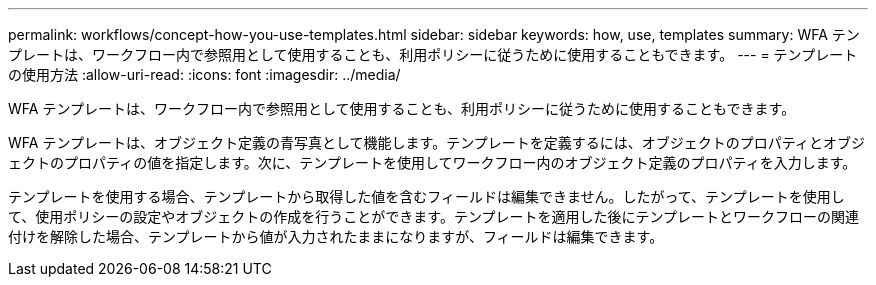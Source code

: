 ---
permalink: workflows/concept-how-you-use-templates.html 
sidebar: sidebar 
keywords: how, use, templates 
summary: WFA テンプレートは、ワークフロー内で参照用として使用することも、利用ポリシーに従うために使用することもできます。 
---
= テンプレートの使用方法
:allow-uri-read: 
:icons: font
:imagesdir: ../media/


[role="lead"]
WFA テンプレートは、ワークフロー内で参照用として使用することも、利用ポリシーに従うために使用することもできます。

WFA テンプレートは、オブジェクト定義の青写真として機能します。テンプレートを定義するには、オブジェクトのプロパティとオブジェクトのプロパティの値を指定します。次に、テンプレートを使用してワークフロー内のオブジェクト定義のプロパティを入力します。

テンプレートを使用する場合、テンプレートから取得した値を含むフィールドは編集できません。したがって、テンプレートを使用して、使用ポリシーの設定やオブジェクトの作成を行うことができます。テンプレートを適用した後にテンプレートとワークフローの関連付けを解除した場合、テンプレートから値が入力されたままになりますが、フィールドは編集できます。
